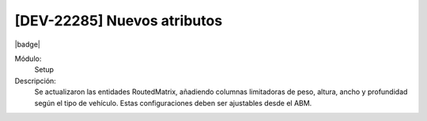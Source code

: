 [DEV-22285] Nuevos atributos
----------------------------------

|badge|

.. |badge| raw:: html
   
   <span style="background-color: #04a7de; color: white; padding: 4px 8px; border-radius: 4px;">Nueva característica</span>

Módulo: 
   Setup

Descripción: 
  Se actualizaron las entidades RoutedMatrix, añadiendo columnas limitadoras de peso, altura, ancho y profundidad según el tipo de vehículo. Estas configuraciones deben ser ajustables desde el ABM.

.. versionadded:: 10.221.0.0-LTS

